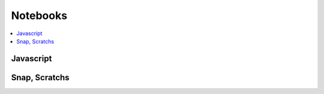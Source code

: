 
Notebooks
=========

.. contents::
    :local:

Javascript
++++++++++

.. autosignature:: code_beatrix.ipython_helper.nbcanvas.display_canvas_point

Snap, Scratchs
++++++++++++++

.. autosignature:: code_beatrix.jsscripts.nbsnap.RenderSnap

.. autosignature:: code_beatrix.jsscripts.nbsnap.RenderSnapRaw
